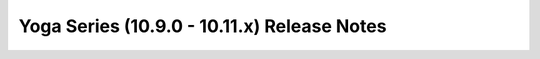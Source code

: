============================================
Yoga Series (10.9.0 - 10.11.x) Release Notes
============================================

.. release-notes::
   :branch: stable/yoga
